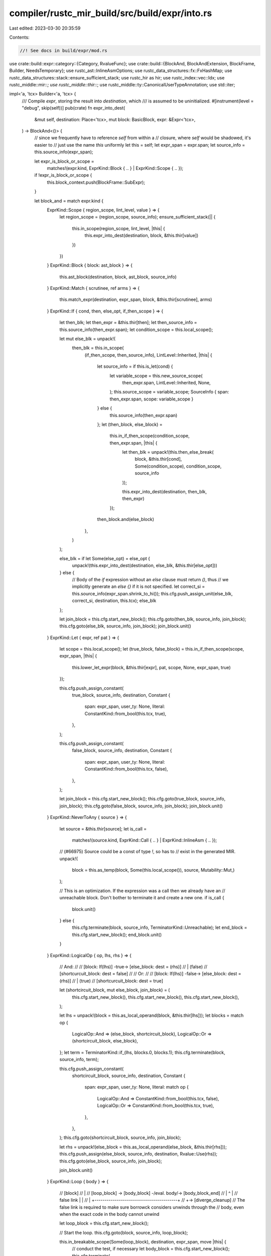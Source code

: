 compiler/rustc_mir_build/src/build/expr/into.rs
===============================================

Last edited: 2023-03-30 20:35:59

Contents:

.. code-block:: rs

    //! See docs in build/expr/mod.rs

use crate::build::expr::category::{Category, RvalueFunc};
use crate::build::{BlockAnd, BlockAndExtension, BlockFrame, Builder, NeedsTemporary};
use rustc_ast::InlineAsmOptions;
use rustc_data_structures::fx::FxHashMap;
use rustc_data_structures::stack::ensure_sufficient_stack;
use rustc_hir as hir;
use rustc_index::vec::Idx;
use rustc_middle::mir::*;
use rustc_middle::thir::*;
use rustc_middle::ty::CanonicalUserTypeAnnotation;
use std::iter;

impl<'a, 'tcx> Builder<'a, 'tcx> {
    /// Compile `expr`, storing the result into `destination`, which
    /// is assumed to be uninitialized.
    #[instrument(level = "debug", skip(self))]
    pub(crate) fn expr_into_dest(
        &mut self,
        destination: Place<'tcx>,
        mut block: BasicBlock,
        expr: &Expr<'tcx>,
    ) -> BlockAnd<()> {
        // since we frequently have to reference `self` from within a
        // closure, where `self` would be shadowed, it's easier to
        // just use the name `this` uniformly
        let this = self;
        let expr_span = expr.span;
        let source_info = this.source_info(expr_span);

        let expr_is_block_or_scope =
            matches!(expr.kind, ExprKind::Block { .. } | ExprKind::Scope { .. });

        if !expr_is_block_or_scope {
            this.block_context.push(BlockFrame::SubExpr);
        }

        let block_and = match expr.kind {
            ExprKind::Scope { region_scope, lint_level, value } => {
                let region_scope = (region_scope, source_info);
                ensure_sufficient_stack(|| {
                    this.in_scope(region_scope, lint_level, |this| {
                        this.expr_into_dest(destination, block, &this.thir[value])
                    })
                })
            }
            ExprKind::Block { block: ast_block } => {
                this.ast_block(destination, block, ast_block, source_info)
            }
            ExprKind::Match { scrutinee, ref arms } => {
                this.match_expr(destination, expr_span, block, &this.thir[scrutinee], arms)
            }
            ExprKind::If { cond, then, else_opt, if_then_scope } => {
                let then_blk;
                let then_expr = &this.thir[then];
                let then_source_info = this.source_info(then_expr.span);
                let condition_scope = this.local_scope();

                let mut else_blk = unpack!(
                    then_blk = this.in_scope(
                        (if_then_scope, then_source_info),
                        LintLevel::Inherited,
                        |this| {
                            let source_info = if this.is_let(cond) {
                                let variable_scope = this.new_source_scope(
                                    then_expr.span,
                                    LintLevel::Inherited,
                                    None,
                                );
                                this.source_scope = variable_scope;
                                SourceInfo { span: then_expr.span, scope: variable_scope }
                            } else {
                                this.source_info(then_expr.span)
                            };
                            let (then_block, else_block) =
                                this.in_if_then_scope(condition_scope, then_expr.span, |this| {
                                    let then_blk = unpack!(this.then_else_break(
                                        block,
                                        &this.thir[cond],
                                        Some(condition_scope),
                                        condition_scope,
                                        source_info
                                    ));

                                    this.expr_into_dest(destination, then_blk, then_expr)
                                });
                            then_block.and(else_block)
                        },
                    )
                );

                else_blk = if let Some(else_opt) = else_opt {
                    unpack!(this.expr_into_dest(destination, else_blk, &this.thir[else_opt]))
                } else {
                    // Body of the `if` expression without an `else` clause must return `()`, thus
                    // we implicitly generate an `else {}` if it is not specified.
                    let correct_si = this.source_info(expr_span.shrink_to_hi());
                    this.cfg.push_assign_unit(else_blk, correct_si, destination, this.tcx);
                    else_blk
                };

                let join_block = this.cfg.start_new_block();
                this.cfg.goto(then_blk, source_info, join_block);
                this.cfg.goto(else_blk, source_info, join_block);
                join_block.unit()
            }
            ExprKind::Let { expr, ref pat } => {
                let scope = this.local_scope();
                let (true_block, false_block) = this.in_if_then_scope(scope, expr_span, |this| {
                    this.lower_let_expr(block, &this.thir[expr], pat, scope, None, expr_span, true)
                });

                this.cfg.push_assign_constant(
                    true_block,
                    source_info,
                    destination,
                    Constant {
                        span: expr_span,
                        user_ty: None,
                        literal: ConstantKind::from_bool(this.tcx, true),
                    },
                );

                this.cfg.push_assign_constant(
                    false_block,
                    source_info,
                    destination,
                    Constant {
                        span: expr_span,
                        user_ty: None,
                        literal: ConstantKind::from_bool(this.tcx, false),
                    },
                );

                let join_block = this.cfg.start_new_block();
                this.cfg.goto(true_block, source_info, join_block);
                this.cfg.goto(false_block, source_info, join_block);
                join_block.unit()
            }
            ExprKind::NeverToAny { source } => {
                let source = &this.thir[source];
                let is_call =
                    matches!(source.kind, ExprKind::Call { .. } | ExprKind::InlineAsm { .. });

                // (#66975) Source could be a const of type `!`, so has to
                // exist in the generated MIR.
                unpack!(
                    block = this.as_temp(block, Some(this.local_scope()), source, Mutability::Mut,)
                );

                // This is an optimization. If the expression was a call then we already have an
                // unreachable block. Don't bother to terminate it and create a new one.
                if is_call {
                    block.unit()
                } else {
                    this.cfg.terminate(block, source_info, TerminatorKind::Unreachable);
                    let end_block = this.cfg.start_new_block();
                    end_block.unit()
                }
            }
            ExprKind::LogicalOp { op, lhs, rhs } => {
                // And:
                //
                // [block: If(lhs)] -true-> [else_block: dest = (rhs)]
                //        | (false)
                //  [shortcurcuit_block: dest = false]
                //
                // Or:
                //
                // [block: If(lhs)] -false-> [else_block: dest = (rhs)]
                //        | (true)
                //  [shortcurcuit_block: dest = true]

                let (shortcircuit_block, mut else_block, join_block) = (
                    this.cfg.start_new_block(),
                    this.cfg.start_new_block(),
                    this.cfg.start_new_block(),
                );

                let lhs = unpack!(block = this.as_local_operand(block, &this.thir[lhs]));
                let blocks = match op {
                    LogicalOp::And => (else_block, shortcircuit_block),
                    LogicalOp::Or => (shortcircuit_block, else_block),
                };
                let term = TerminatorKind::if_(lhs, blocks.0, blocks.1);
                this.cfg.terminate(block, source_info, term);

                this.cfg.push_assign_constant(
                    shortcircuit_block,
                    source_info,
                    destination,
                    Constant {
                        span: expr_span,
                        user_ty: None,
                        literal: match op {
                            LogicalOp::And => ConstantKind::from_bool(this.tcx, false),
                            LogicalOp::Or => ConstantKind::from_bool(this.tcx, true),
                        },
                    },
                );
                this.cfg.goto(shortcircuit_block, source_info, join_block);

                let rhs = unpack!(else_block = this.as_local_operand(else_block, &this.thir[rhs]));
                this.cfg.push_assign(else_block, source_info, destination, Rvalue::Use(rhs));
                this.cfg.goto(else_block, source_info, join_block);

                join_block.unit()
            }
            ExprKind::Loop { body } => {
                // [block]
                //    |
                //   [loop_block] -> [body_block] -/eval. body/-> [body_block_end]
                //    |        ^                                         |
                // false link  |                                         |
                //    |        +-----------------------------------------+
                //    +-> [diverge_cleanup]
                // The false link is required to make sure borrowck considers unwinds through the
                // body, even when the exact code in the body cannot unwind

                let loop_block = this.cfg.start_new_block();

                // Start the loop.
                this.cfg.goto(block, source_info, loop_block);

                this.in_breakable_scope(Some(loop_block), destination, expr_span, move |this| {
                    // conduct the test, if necessary
                    let body_block = this.cfg.start_new_block();
                    this.cfg.terminate(
                        loop_block,
                        source_info,
                        TerminatorKind::FalseUnwind { real_target: body_block, unwind: None },
                    );
                    this.diverge_from(loop_block);

                    // The “return” value of the loop body must always be a unit. We therefore
                    // introduce a unit temporary as the destination for the loop body.
                    let tmp = this.get_unit_temp();
                    // Execute the body, branching back to the test.
                    let body_block_end =
                        unpack!(this.expr_into_dest(tmp, body_block, &this.thir[body]));
                    this.cfg.goto(body_block_end, source_info, loop_block);

                    // Loops are only exited by `break` expressions.
                    None
                })
            }
            ExprKind::Call { ty: _, fun, ref args, from_hir_call, fn_span } => {
                let fun = unpack!(block = this.as_local_operand(block, &this.thir[fun]));
                let args: Vec<_> = args
                    .into_iter()
                    .copied()
                    .map(|arg| unpack!(block = this.as_local_call_operand(block, &this.thir[arg])))
                    .collect();

                let success = this.cfg.start_new_block();

                this.record_operands_moved(&args);

                debug!("expr_into_dest: fn_span={:?}", fn_span);

                this.cfg.terminate(
                    block,
                    source_info,
                    TerminatorKind::Call {
                        func: fun,
                        args,
                        cleanup: None,
                        destination,
                        // The presence or absence of a return edge affects control-flow sensitive
                        // MIR checks and ultimately whether code is accepted or not. We can only
                        // omit the return edge if a return type is visibly uninhabited to a module
                        // that makes the call.
                        target: expr
                            .ty
                            .is_inhabited_from(this.tcx, this.parent_module, this.param_env)
                            .then_some(success),
                        from_hir_call,
                        fn_span,
                    },
                );
                this.diverge_from(block);
                success.unit()
            }
            ExprKind::Use { source } => this.expr_into_dest(destination, block, &this.thir[source]),
            ExprKind::Borrow { arg, borrow_kind } => {
                let arg = &this.thir[arg];
                // We don't do this in `as_rvalue` because we use `as_place`
                // for borrow expressions, so we cannot create an `RValue` that
                // remains valid across user code. `as_rvalue` is usually called
                // by this method anyway, so this shouldn't cause too many
                // unnecessary temporaries.
                let arg_place = match borrow_kind {
                    BorrowKind::Shared => unpack!(block = this.as_read_only_place(block, arg)),
                    _ => unpack!(block = this.as_place(block, arg)),
                };
                let borrow = Rvalue::Ref(this.tcx.lifetimes.re_erased, borrow_kind, arg_place);
                this.cfg.push_assign(block, source_info, destination, borrow);
                block.unit()
            }
            ExprKind::AddressOf { mutability, arg } => {
                let arg = &this.thir[arg];
                let place = match mutability {
                    hir::Mutability::Not => this.as_read_only_place(block, arg),
                    hir::Mutability::Mut => this.as_place(block, arg),
                };
                let address_of = Rvalue::AddressOf(mutability, unpack!(block = place));
                this.cfg.push_assign(block, source_info, destination, address_of);
                block.unit()
            }
            ExprKind::Adt(box AdtExpr {
                adt_def,
                variant_index,
                substs,
                ref user_ty,
                ref fields,
                ref base,
            }) => {
                // See the notes for `ExprKind::Array` in `as_rvalue` and for
                // `ExprKind::Borrow` above.
                let is_union = adt_def.is_union();
                let active_field_index = if is_union { Some(fields[0].name.index()) } else { None };

                let scope = this.local_scope();

                // first process the set of fields that were provided
                // (evaluating them in order given by user)
                let fields_map: FxHashMap<_, _> = fields
                    .into_iter()
                    .map(|f| {
                        let local_info = Box::new(LocalInfo::AggregateTemp);
                        (
                            f.name,
                            unpack!(
                                block = this.as_operand(
                                    block,
                                    Some(scope),
                                    &this.thir[f.expr],
                                    Some(local_info),
                                    NeedsTemporary::Maybe,
                                )
                            ),
                        )
                    })
                    .collect();

                let field_names: Vec<_> =
                    (0..adt_def.variant(variant_index).fields.len()).map(Field::new).collect();

                let fields: Vec<_> = if let Some(FruInfo { base, field_types }) = base {
                    let place_builder =
                        unpack!(block = this.as_place_builder(block, &this.thir[*base]));

                    // MIR does not natively support FRU, so for each
                    // base-supplied field, generate an operand that
                    // reads it from the base.
                    iter::zip(field_names, &**field_types)
                        .map(|(n, ty)| match fields_map.get(&n) {
                            Some(v) => v.clone(),
                            None => {
                                let place = place_builder.clone_project(PlaceElem::Field(n, *ty));
                                this.consume_by_copy_or_move(place.to_place(this))
                            }
                        })
                        .collect()
                } else {
                    field_names.iter().filter_map(|n| fields_map.get(n).cloned()).collect()
                };

                let inferred_ty = expr.ty;
                let user_ty = user_ty.as_ref().map(|user_ty| {
                    this.canonical_user_type_annotations.push(CanonicalUserTypeAnnotation {
                        span: source_info.span,
                        user_ty: user_ty.clone(),
                        inferred_ty,
                    })
                });
                let adt = Box::new(AggregateKind::Adt(
                    adt_def.did(),
                    variant_index,
                    substs,
                    user_ty,
                    active_field_index,
                ));
                this.cfg.push_assign(
                    block,
                    source_info,
                    destination,
                    Rvalue::Aggregate(adt, fields),
                );
                block.unit()
            }
            ExprKind::InlineAsm(box InlineAsmExpr {
                template,
                ref operands,
                options,
                line_spans,
            }) => {
                use rustc_middle::{mir, thir};
                let operands = operands
                    .into_iter()
                    .map(|op| match *op {
                        thir::InlineAsmOperand::In { reg, expr } => mir::InlineAsmOperand::In {
                            reg,
                            value: unpack!(block = this.as_local_operand(block, &this.thir[expr])),
                        },
                        thir::InlineAsmOperand::Out { reg, late, expr } => {
                            mir::InlineAsmOperand::Out {
                                reg,
                                late,
                                place: expr.map(|expr| {
                                    unpack!(block = this.as_place(block, &this.thir[expr]))
                                }),
                            }
                        }
                        thir::InlineAsmOperand::InOut { reg, late, expr } => {
                            let place = unpack!(block = this.as_place(block, &this.thir[expr]));
                            mir::InlineAsmOperand::InOut {
                                reg,
                                late,
                                // This works because asm operands must be Copy
                                in_value: Operand::Copy(place),
                                out_place: Some(place),
                            }
                        }
                        thir::InlineAsmOperand::SplitInOut { reg, late, in_expr, out_expr } => {
                            mir::InlineAsmOperand::InOut {
                                reg,
                                late,
                                in_value: unpack!(
                                    block = this.as_local_operand(block, &this.thir[in_expr])
                                ),
                                out_place: out_expr.map(|out_expr| {
                                    unpack!(block = this.as_place(block, &this.thir[out_expr]))
                                }),
                            }
                        }
                        thir::InlineAsmOperand::Const { value, span } => {
                            mir::InlineAsmOperand::Const {
                                value: Box::new(Constant { span, user_ty: None, literal: value }),
                            }
                        }
                        thir::InlineAsmOperand::SymFn { value, span } => {
                            mir::InlineAsmOperand::SymFn {
                                value: Box::new(Constant { span, user_ty: None, literal: value }),
                            }
                        }
                        thir::InlineAsmOperand::SymStatic { def_id } => {
                            mir::InlineAsmOperand::SymStatic { def_id }
                        }
                    })
                    .collect();

                if !options.contains(InlineAsmOptions::NORETURN) {
                    this.cfg.push_assign_unit(block, source_info, destination, this.tcx);
                }

                let destination_block = this.cfg.start_new_block();
                this.cfg.terminate(
                    block,
                    source_info,
                    TerminatorKind::InlineAsm {
                        template,
                        operands,
                        options,
                        line_spans,
                        destination: if options.contains(InlineAsmOptions::NORETURN) {
                            None
                        } else {
                            Some(destination_block)
                        },
                        cleanup: None,
                    },
                );
                if options.contains(InlineAsmOptions::MAY_UNWIND) {
                    this.diverge_from(block);
                }
                destination_block.unit()
            }

            // These cases don't actually need a destination
            ExprKind::Assign { .. } | ExprKind::AssignOp { .. } => {
                unpack!(block = this.stmt_expr(block, expr, None));
                this.cfg.push_assign_unit(block, source_info, destination, this.tcx);
                block.unit()
            }

            ExprKind::Continue { .. } | ExprKind::Break { .. } | ExprKind::Return { .. } => {
                unpack!(block = this.stmt_expr(block, expr, None));
                // No assign, as these have type `!`.
                block.unit()
            }

            // Avoid creating a temporary
            ExprKind::VarRef { .. }
            | ExprKind::UpvarRef { .. }
            | ExprKind::PlaceTypeAscription { .. }
            | ExprKind::ValueTypeAscription { .. } => {
                debug_assert!(Category::of(&expr.kind) == Some(Category::Place));

                let place = unpack!(block = this.as_place(block, expr));
                let rvalue = Rvalue::Use(this.consume_by_copy_or_move(place));
                this.cfg.push_assign(block, source_info, destination, rvalue);
                block.unit()
            }
            ExprKind::Index { .. } | ExprKind::Deref { .. } | ExprKind::Field { .. } => {
                debug_assert_eq!(Category::of(&expr.kind), Some(Category::Place));

                // Create a "fake" temporary variable so that we check that the
                // value is Sized. Usually, this is caught in type checking, but
                // in the case of box expr there is no such check.
                if !destination.projection.is_empty() {
                    this.local_decls.push(LocalDecl::new(expr.ty, expr.span));
                }

                let place = unpack!(block = this.as_place(block, expr));
                let rvalue = Rvalue::Use(this.consume_by_copy_or_move(place));
                this.cfg.push_assign(block, source_info, destination, rvalue);
                block.unit()
            }

            ExprKind::Yield { value } => {
                let scope = this.local_scope();
                let value = unpack!(
                    block = this.as_operand(
                        block,
                        Some(scope),
                        &this.thir[value],
                        None,
                        NeedsTemporary::No
                    )
                );
                let resume = this.cfg.start_new_block();
                this.cfg.terminate(
                    block,
                    source_info,
                    TerminatorKind::Yield { value, resume, resume_arg: destination, drop: None },
                );
                this.generator_drop_cleanup(block);
                resume.unit()
            }

            // these are the cases that are more naturally handled by some other mode
            ExprKind::Unary { .. }
            | ExprKind::Binary { .. }
            | ExprKind::Box { .. }
            | ExprKind::Cast { .. }
            | ExprKind::Pointer { .. }
            | ExprKind::Repeat { .. }
            | ExprKind::Array { .. }
            | ExprKind::Tuple { .. }
            | ExprKind::Closure { .. }
            | ExprKind::ConstBlock { .. }
            | ExprKind::Literal { .. }
            | ExprKind::NamedConst { .. }
            | ExprKind::NonHirLiteral { .. }
            | ExprKind::ZstLiteral { .. }
            | ExprKind::ConstParam { .. }
            | ExprKind::ThreadLocalRef(_)
            | ExprKind::StaticRef { .. } => {
                debug_assert!(match Category::of(&expr.kind).unwrap() {
                    // should be handled above
                    Category::Rvalue(RvalueFunc::Into) => false,

                    // must be handled above or else we get an
                    // infinite loop in the builder; see
                    // e.g., `ExprKind::VarRef` above
                    Category::Place => false,

                    _ => true,
                });

                let rvalue = unpack!(block = this.as_local_rvalue(block, expr));
                this.cfg.push_assign(block, source_info, destination, rvalue);
                block.unit()
            }
        };

        if !expr_is_block_or_scope {
            let popped = this.block_context.pop();
            assert!(popped.is_some());
        }

        block_and
    }

    fn is_let(&self, expr: ExprId) -> bool {
        match self.thir[expr].kind {
            ExprKind::Let { .. } => true,
            ExprKind::Scope { value, .. } => self.is_let(value),
            _ => false,
        }
    }
}


